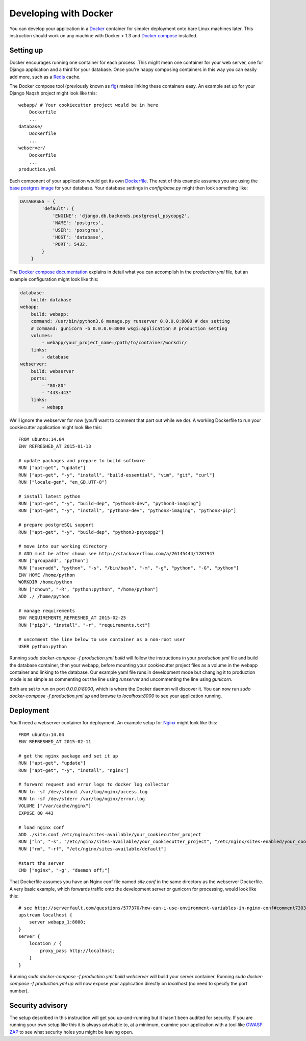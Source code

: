 Developing with Docker
======================

You can develop your application in a `Docker`_ container for simpler deployment onto bare Linux machines later. This instruction should work on any machine with Docker > 1.3 and `Docker compose`_ installed.

.. _Docker: https://www.docker.com/
.. _Docker compose: https://docs.docker.com/compose/

Setting up
^^^^^^^^^^

Docker encourages running one container for each process. This might mean one container for your web server, one for Django application and a third for your database. Once you're happy composing containers in this way you can easily add more, such as a `Redis`_ cache.

.. _Redis: http://redis.io/

The Docker compose tool (previously known as `fig`_) makes linking these containers easy. An example set up for your Django Naqsh project might look like this:

.. _fig: http://www.fig.sh/

::

    webapp/ # Your cookiecutter project would be in here
        Dockerfile
        ...
    database/
        Dockerfile
        ...
    webserver/
        Dockerfile
        ...
    production.yml

Each component of your application would get its own `Dockerfile`_. The rest of this example assumes you are using the `base postgres image`_ for your database. Your database settings in `config/base.py` might then look something like:

.. _Dockerfile: https://docs.docker.com/reference/builder/
.. _base postgres image: https://registry.hub.docker.com/_/postgres/

.. code-block:: python

    DATABASES = {
            'default': {
                'ENGINE': 'django.db.backends.postgresql_psycopg2',
                'NAME': 'postgres',
                'USER': 'postgres',
                'HOST': 'database',
                'PORT': 5432,
            }
        }

The `Docker compose documentation`_ explains in detail what you can accomplish in the `production.yml` file, but an example configuration might look like this:

.. _Docker compose documentation: https://docs.docker.com/compose/#compose-documentation

.. code-block:: yaml

    database:
        build: database
    webapp:
        build: webapp:
        command: /usr/bin/python3.6 manage.py runserver 0.0.0.0:8000 # dev setting
        # command: gunicorn -b 0.0.0.0:8000 wsgi:application # production setting
        volumes:
            - webapp/your_project_name:/path/to/container/workdir/
        links:
            - database
    webserver:
        build: webserver
        ports:
            - "80:80"
            - "443:443"
        links:
            - webapp

We'll ignore the webserver for now (you'll want to comment that part out while we do). A working Dockerfile to run your cookiecutter application might look like this:

::

    FROM ubuntu:14.04
    ENV REFRESHED_AT 2015-01-13

    # update packages and prepare to build software
    RUN ["apt-get", "update"]
    RUN ["apt-get", "-y", "install", "build-essential", "vim", "git", "curl"]
    RUN ["locale-gen", "en_GB.UTF-8"]

    # install latest python
    RUN ["apt-get", "-y", "build-dep", "python3-dev", "python3-imaging"]
    RUN ["apt-get", "-y", "install", "python3-dev", "python3-imaging", "python3-pip"]

    # prepare postgreSQL support
    RUN ["apt-get", "-y", "build-dep", "python3-psycopg2"]

    # move into our working directory
    # ADD must be after chown see http://stackoverflow.com/a/26145444/1281947
    RUN ["groupadd", "python"]
    RUN ["useradd", "python", "-s", "/bin/bash", "-m", "-g", "python", "-G", "python"]
    ENV HOME /home/python
    WORKDIR /home/python
    RUN ["chown", "-R", "python:python", "/home/python"]
    ADD ./ /home/python

    # manage requirements
    ENV REQUIREMENTS_REFRESHED_AT 2015-02-25
    RUN ["pip3", "install", "-r", "requirements.txt"]

    # uncomment the line below to use container as a non-root user
    USER python:python

Running `sudo docker-compose -f production.yml build` will follow the instructions in your `production.yml` file and build the database container, then your webapp, before mounting your cookiecutter project files as a volume in the webapp container and linking to the database. Our example yaml file runs in development mode but changing it to production mode is as simple as commenting out the line using `runserver` and uncommenting the line using `gunicorn`.

Both are set to run on port `0.0.0.0:8000`, which is where the Docker daemon will discover it. You can now run `sudo docker-compose -f production.yml up` and browse to `localhost:8000` to see your application running.

Deployment
^^^^^^^^^^

You'll need a webserver container for deployment. An example setup for `Nginx`_ might look like this:

.. _Nginx: http://wiki.nginx.org/Main

::

    FROM ubuntu:14.04
    ENV REFRESHED_AT 2015-02-11

    # get the nginx package and set it up
    RUN ["apt-get", "update"]
    RUN ["apt-get", "-y", "install", "nginx"]

    # forward request and error logs to docker log collector
    RUN ln -sf /dev/stdout /var/log/nginx/access.log
    RUN ln -sf /dev/stderr /var/log/nginx/error.log
    VOLUME ["/var/cache/nginx"]
    EXPOSE 80 443

    # load nginx conf
    ADD ./site.conf /etc/nginx/sites-available/your_cookiecutter_project
    RUN ["ln", "-s", "/etc/nginx/sites-available/your_cookiecutter_project", "/etc/nginx/sites-enabled/your_cookiecutter_project"]
    RUN ["rm", "-rf", "/etc/nginx/sites-available/default"]

    #start the server
    CMD ["nginx", "-g", "daemon off;"]

That Dockerfile assumes you have an Nginx conf file named `site.conf` in the same directory as the webserver Dockerfile. A very basic example, which forwards traffic onto the development server or gunicorn for processing, would look like this:

::

    # see http://serverfault.com/questions/577370/how-can-i-use-environment-variables-in-nginx-conf#comment730384_577370
    upstream localhost {
        server webapp_1:8000;
    }
    server {
        location / {
            proxy_pass http://localhost;
        }
    }

Running `sudo docker-compose -f production.yml build webserver` will build your server container. Running `sudo docker-compose -f production.yml up` will now expose your application directly on `localhost` (no need to specify the port number).

Security advisory
^^^^^^^^^^^^^^^^^

The setup described in this instruction will get you up-and-running but it hasn't been audited for security. If you are running your own setup like this it is always advisable to, at a minimum, examine your application with a tool like `OWASP ZAP`_ to see what security holes you might be leaving open.

.. _OWASP ZAP: https://www.owasp.org/index.php/OWASP_Zed_Attack_Proxy_Project
